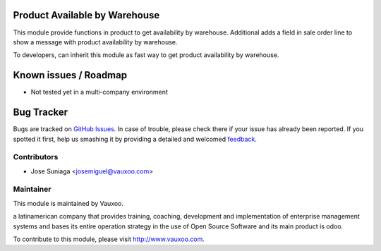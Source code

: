 .. image:: https://img.shields.io/badge/licence-AGPL--3-blue.svg
    :alt: License: AGPL-3

Product Available by Warehouse
==============================

This module provide functions in product to get availability by warehouse.
Additional adds a field in sale order line to show a message with product
availability by warehouse.

To developers, can inherit this module as fast way to get product availability
by warehouse.

Known issues / Roadmap
======================

* Not tested yet in a multi-company environment

Bug Tracker
===========

Bugs are tracked on `GitHub Issues
<https://github.com/Vauxoo/addons-vauxoo/issues>`_. In case of trouble, please
check there if your issue has already been reported. If you spotted it first,
help us smashing it by providing a detailed and welcomed `feedback
<https://github.com/vauxoo/
addons-vauxoo/issues/new?body=module:%20
product_available_by_warehouse%0Aversion:%20
8.0%0A%0A**Steps%20to%20reproduce**%0A-%20...%0A%0A**Current%20behavior**%0A%0A**Expected%20behavior**>`_.

Contributors
------------

* Jose Suniaga <josemiguel@vauxoo.com>

Maintainer
----------

.. image:: https://www.vauxoo.com/logo.png
   :alt: Vauxoo
   :target: https://vauxoo.com

This module is maintained by Vauxoo.

a latinamerican company that provides training, coaching,
development and implementation of enterprise management
systems and bases its entire operation strategy in the use
of Open Source Software and its main product is odoo.

To contribute to this module, please visit http://www.vauxoo.com.


